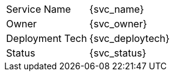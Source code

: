 [.meta-info-table,cols="2*"]
|===
|Service Name
|{svc_name}

|Owner
|{svc_owner}

|Deployment Tech
|{svc_deploytech}

|Status
|[.{svc_status} .status-macro]#{svc_status}#
|===
